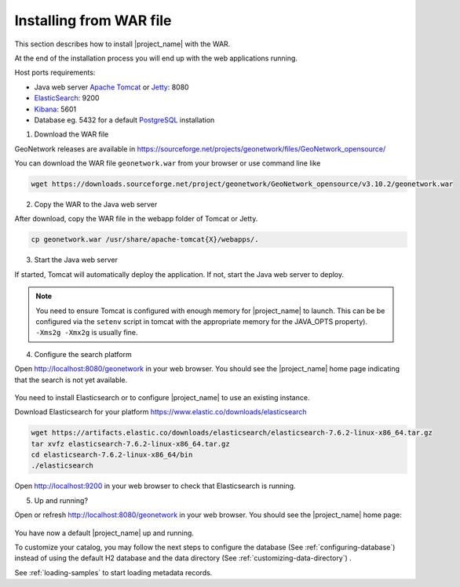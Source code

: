 .. _installing-from-war-file:

Installing from WAR file
########################

This section describes how to install |project_name| with the WAR.

At the end of the installation process you will end up with the web applications running.

Host ports requirements:

* Java web server `Apache Tomcat <http://tomcat.apache.org/>`_ or `Jetty <https://www.eclipse.org/jetty/>`_: 8080
* `ElasticSearch <https://www.elastic.co/elasticsearch/>`_: 9200
* `Kibana <https://www.elastic.co/kibana/>`_: 5601
* Database eg. 5432 for a default `PostgreSQL <https://www.postgresql.org/>`_ installation

1. Download the WAR file

GeoNetwork releases are available in https://sourceforge.net/projects/geonetwork/files/GeoNetwork_opensource/

You can download the WAR file ``geonetwork.war`` from your browser or use command line like

.. code-block:: shell

  wget https://downloads.sourceforge.net/project/geonetwork/GeoNetwork_opensource/v3.10.2/geonetwork.war


2. Copy the WAR to the Java web server

After download, copy the WAR file in the webapp folder of Tomcat or Jetty.

.. code-block:: shell

  cp geonetwork.war /usr/share/apache-tomcat{X}/webapps/.


3. Start the Java web server


If started, Tomcat will automatically deploy the application. If not, start the Java web server to deploy.


.. note:: You need to ensure Tomcat is configured with enough memory for |project_name| to launch. This can be be configured via the ``setenv`` script in tomcat with the appropriate memory for the JAVA_OPTS property). ``-Xms2g -Xmx2g`` is usually fine.

4. Configure the search platform


Open http://localhost:8080/geonetwork in your web browser. You should see the |project_name| home page indicating that the search is not yet available.

..  figure:: img/es-down.png

You need to install Elasticsearch or to configure |project_name| to use an existing instance.


Download Elasticsearch for your platform https://www.elastic.co/downloads/elasticsearch

.. code-block:: shell

  wget https://artifacts.elastic.co/downloads/elasticsearch/elasticsearch-7.6.2-linux-x86_64.tar.gz
  tar xvfz elasticsearch-7.6.2-linux-x86_64.tar.gz
  cd elasticsearch-7.6.2-linux-x86_64/bin
  ./elasticsearch

Open http://localhost:9200 in your web browser to check that Elasticsearch is running.



5. Up and running?

Open or refresh http://localhost:8080/geonetwork in your web browser. You should see the |project_name| home page:

..  figure:: img/es-empty.png


You have now a default |project_name| up and running.

To customize your catalog, you may follow the next steps to configure the database (See :ref:`configuring-database`) instead of using the default H2 database and the data directory (See :ref:`customizing-data-directory`) .

See :ref:`loading-samples` to start loading metadata records.
